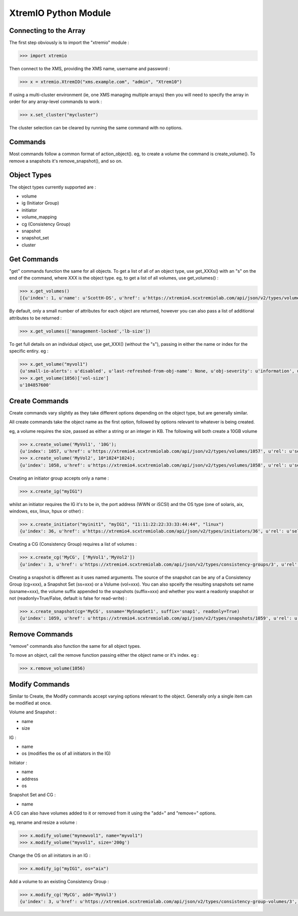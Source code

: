 =====================
XtremIO Python Module
=====================






Connecting to the Array
-----------------------

The first step obviously is to import the "xtremio" module :

.. code-block:: python

    >>> import xtremio


Then connect to the XMS, providing the XMS name, username and password :

.. code-block:: python

    >>> x = xtremio.XtremIO("xms.example.com", "admin", "Xtrem10")


If using a multi-cluster environment (ie, one XMS managing multiple arrays) then
you will need to specify the array in order for any array-level commands to work :

.. code-block:: python

    >>> x.set_cluster("mycluster")

The cluster selection can be cleared by running the same command with no options.


Commands
--------

Most commands follow a common format of action_object().  eg, to create a volume the
command is create_volume().  To remove a snapshots it's remove_snapshot(), and so on.

Object Types
------------

The object types currently supported are :

-  volume
-  ig                  (Initiator Group)
-  initiator 
-  volume_mapping
-  cg                  (Consistency Group)
-  snapshot
-  snapshot_set
-  cluster


Get Commands
------------

"get" commands function the same for all objects.  To get a list of all of an object type, use get_XXXs() with an "s" on the end
of the command, where XXX is the object type.  eg, to get a list of all volumes, use get_volumes() :

.. code-block:: python

    >>> x.get_volumes()
    [{u'index': 1, u'name': u'ScottH-DS', u'href': u'https://xtremio4.scxtremiolab.com/api/json/v2/types/volumes/1', u'sys-name': u'mycluster', u'vol-size': u'1073741824', u'guid': u'b515b55e44ef4ce8a0f090ecb598f6a1'}, {u'index': 2, u'name': u'MyDS', u'href': u'https://xtremio4.scxtremiolab.com/api/json/v2/types/volumes/2', u'sys-name': u'mycluster', u'vol-size': u'2147483648', u'guid': u'129a9b43ea494049a19698d13646daca'},

By default, only a small number of attributes for each object are returned, however you can also pass a list of additional
attributes to be returned :

.. code-block:: python

    >>> x.get_volumes(['management-locked','lb-size'])

To get full details on an individual object, use get_XXX() (without the "s"), passing in either the name or index for the specific entiry. eg :

.. code-block:: python

    >>> x.get_volume("myvol1")
    {u'small-io-alerts': u'disabled', u'last-refreshed-from-obj-name': None, u'obj-severity': u'information', u'rd-bw': u'0', [...etc...]
    >>> x.get_volume(1056)['vol-size']
    u'104857600'


Create Commands
---------------

Create commands vary slightly as they take different options depending on the object type, but are generally similar.

All create commands take the object name as the first option, followed by options relevant to whatever is being created.

eg, a volume requires the size, passed as either a string or an integer in KB. The following will both create a 10GB volume

.. code-block:: python

    >>> x.create_volume('MyVol1', '10G');
    {u'index': 1057, u'href': u'https://xtremio4.scxtremiolab.com/api/json/v2/types/volumes/1057', u'rel': u'self'}
    >>> x.create_volume('MyVol2', 10*1024*1024);
    {u'index': 1058, u'href': u'https://xtremio4.scxtremiolab.com/api/json/v2/types/volumes/1058', u'rel': u'self'}

Creating an initiator group accepts only a name :

.. code-block:: python

    >>> x.create_ig("myIG1")

whilst an initiator requires the IG it's to be in, the port address (WWN or iSCSI) and the OS type (one of solaris, aix, windows, esx, linux, hpux or other) :

.. code-block:: python

    >>> x.create_initiator("myinit1", "myIG1", "11:11:22:22:33:33:44:44", "linux")
    {u'index': 36, u'href': u'https://xtremio4.scxtremiolab.com/api/json/v2/types/initiators/36', u'rel': u'self'}

Creating a CG (Consistency Group) requires a list of volumes :

.. code-block:: python

    >>> x.create_cg('MyCG', ['MyVol1','MyVol2'])
    {u'index': 3, u'href': u'https://xtremio4.scxtremiolab.com/api/json/v2/types/consistency-groups/3', u'rel': u'self'}

Creating a snapshot is different as it uses named arguments.  The source of the snapshot can be any of a Consistency Group (cg=xxx), a
Snapshot Set (ss=xxx) or a Volume (vol=xxx). You can also spceify the resulting snapshots set name (ssname=xxx), the volume suffix
appended to the snapshots (suffix=xxx) and whether you want a readonly snapshot or not (readonly=True/False, default is false for read-write) :

.. code-block:: python

    >>> x.create_snapshot(cg='MyCG', ssname='MySnapSet1', suffix='snap1', readonly=True)
    {u'index': 1059, u'href': u'https://xtremio4.scxtremiolab.com/api/json/v2/types/snapshots/1059', u'rel': u'self'}


Remove Commands
---------------

"remove" commands also function the same for all object types. 

To move an object, call the remove function passing either the object name or it's index.  eg :

.. code-block:: python

    >>> x.remove_volume(1056)


Modify Commands
---------------

Similar to Create, the Modify commands accept varying options relevant to the object.  Generally only a single item can be modified at once.

Volume and Snapshot :

- name
- size

IG :

- name
- os  (modifies the os of all initiators in the IG)

Initiator :

- name
- address
- os

Snapshot Set and CG :

- name

A CG can also have volumes added to it or removed from it using the "add=" and "remove=" options.


eg, rename and resize a volume :

.. code-block:: python

    >>> x.modify_volume("mynewvol1", name="myvol1")
    >>> x.modify_volume("myvol1", size='200g')

Change the OS on all initiators in an IG :

.. code-block:: python

    >>> x.modify_ig("myIG1", os="aix")

Add a volume to an existing Consistency Group :

.. code-block:: python

    >>> x.modify_cg('MyCG', add='MyVol3')
    {u'index': 3, u'href': u'https://xtremio4.scxtremiolab.com/api/json/v2/types/consistency-group-volumes/3', u'rel': u'self'}

